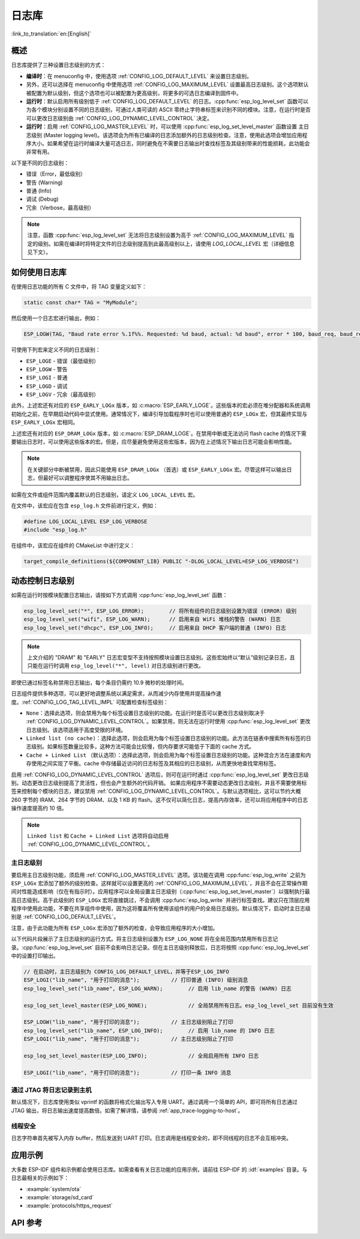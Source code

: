 日志库
===============

:link_to_translation:`en:[English]`

概述
--------

日志库提供了三种设置日志级别的方式：

- **编译时**：在 menuconfig 中，使用选项 :ref:`CONFIG_LOG_DEFAULT_LEVEL` 来设置日志级别。
- 另外，还可以选择在 menuconfig 中使用选项 :ref:`CONFIG_LOG_MAXIMUM_LEVEL` 设置最高日志级别。这个选项默认被配置为默认级别，但这个选项也可以被配置为更高级别，将更多的可选日志编译到固件中。
- **运行时**：默认启用所有级别低于 :ref:`CONFIG_LOG_DEFAULT_LEVEL` 的日志。:cpp:func:`esp_log_level_set` 函数可以为各个模块分别设置不同的日志级别，可通过人类可读的 ASCII 零终止字符串标签来识别不同的模块。注意，在运行时是否可以更改日志级别由 :ref:`CONFIG_LOG_DYNAMIC_LEVEL_CONTROL` 决定。
- **运行时**：启用 :ref:`CONFIG_LOG_MASTER_LEVEL` 时，可以使用 :cpp:func:`esp_log_set_level_master` 函数设置 ``主日志级别`` (Master logging level)。该选项会为所有已编译的日志添加额外的日志级别检查。注意，使用此选项会增加应用程序大小。如果希望在运行时编译大量可选日志，同时避免在不需要日志输出时查找标签及其级别带来的性能损耗，此功能会非常有用。

以下是不同的日志级别：

- 错误（Error，最低级别）
- 警告 (Warning)
- 普通 (Info)
- 调试 (Debug)
- 冗余（Verbose，最高级别）

.. note::

    注意，函数 :cpp:func:`esp_log_level_set` 无法将日志级别设置为高于 :ref:`CONFIG_LOG_MAXIMUM_LEVEL` 指定的级别。如需在编译时将特定文件的日志级别提高到此最高级别以上，请使用 `LOG_LOCAL_LEVEL` 宏（详细信息见下文）。


如何使用日志库
-----------------------

在使用日志功能的所有 C 文件中，将 TAG 变量定义如下：

.. code-block:: c

    static const char* TAG = "MyModule";

然后使用一个日志宏进行输出，例如：

.. code-block:: c

    ESP_LOGW(TAG, "Baud rate error %.1f%%. Requested: %d baud, actual: %d baud", error * 100, baud_req, baud_real);

可使用下列宏来定义不同的日志级别：

* ``ESP_LOGE`` - 错误（最低级别）
* ``ESP_LOGW`` - 警告
* ``ESP_LOGI`` - 普通
* ``ESP_LOGD`` - 调试
* ``ESP_LOGV`` - 冗余（最高级别）

此外，上述宏还有对应的 ``ESP_EARLY_LOGx`` 版本，如 :c:macro:`ESP_EARLY_LOGE`。这些版本的宏必须在堆分配器和系统调用初始化之前，在早期启动代码中显式使用。通常情况下，编译引导加载程序时也可以使用普通的 ``ESP_LOGx`` 宏，但其最终实现与 ``ESP_EARLY_LOGx`` 宏相同。

上述宏还有对应的 ``ESP_DRAM_LOGx`` 版本，如 :c:macro:`ESP_DRAM_LOGE`。在禁用中断或无法访问 flash cache 的情况下需要输出日志时，可以使用这些版本的宏。但是，应尽量避免使用这些宏版本，因为在上述情况下输出日志可能会影响性能。

.. note::

    在关键部分中断被禁用，因此只能使用 ``ESP_DRAM_LOGx`` （首选）或 ``ESP_EARLY_LOGx`` 宏。尽管这样可以输出日志，但最好可以调整程序使其不用输出日志。

如需在文件或组件范围内覆盖默认的日志级别，请定义 ``LOG_LOCAL_LEVEL`` 宏。

在文件中，该宏应在包含 ``esp_log.h`` 文件前进行定义，例如：

.. code-block:: c

    #define LOG_LOCAL_LEVEL ESP_LOG_VERBOSE
    #include "esp_log.h"

在组件中，该宏应在组件的 CMakeList 中进行定义：

.. code-block:: cmake

    target_compile_definitions(${COMPONENT_LIB} PUBLIC "-DLOG_LOCAL_LEVEL=ESP_LOG_VERBOSE")

动态控制日志级别
----------------

如需在运行时按模块配置日志输出，请按如下方式调用 :cpp:func:`esp_log_level_set` 函数：

.. code-block:: c

   esp_log_level_set("*", ESP_LOG_ERROR);        // 将所有组件的日志级别设置为错误 (ERROR) 级别
   esp_log_level_set("wifi", ESP_LOG_WARN);      // 启用来自 WiFi 堆栈的警告 (WARN) 日志
   esp_log_level_set("dhcpc", ESP_LOG_INFO);     // 启用来自 DHCP 客户端的普通 (INFO) 日志

.. note::

    上文介绍的 "DRAM" 和 "EARLY" 日志宏变型不支持按照模块设置日志级别。这些宏始终以“默认”级别记录日志，且只能在运行时调用 ``esp_log_level("*", level)`` 对日志级别进行更改。

即使已通过标签名称禁用日志输出，每个条目仍需约 10.9 微秒的处理时间。

日志组件提供多种选项，可以更好地调整系统以满足需求，从而减少内存使用并提高操作速度。:ref:`CONFIG_LOG_TAG_LEVEL_IMPL` 可配置检查标签级别：

- ``None``：选择此选项，则会禁用为每个标签设置日志级别的功能。在运行时是否可以更改日志级别取决于 :ref:`CONFIG_LOG_DYNAMIC_LEVEL_CONTROL`。如果禁用，则无法在运行时使用 :cpp:func:`esp_log_level_set` 更改日志级别。该选项适用于高度受限的环境。
- ``Linked list (no cache)``：选择此选项，则会启用为每个标签设置日志级别的功能。此方法在链表中搜索所有标签的日志级别。如果标签数量比较多，这种方法可能会比较慢，但内存要求可能低于下面的 cache 方式。
- ``Cache + Linked List`` （默认选项）：选择此选项，则会启用为每个标签设置日志级别的功能。这种混合方法在速度和内存使用之间实现了平衡。cache 中存储最近访问的日志标签及其相应的日志级别，从而更快地查找常用标签。

启用 :ref:`CONFIG_LOG_DYNAMIC_LEVEL_CONTROL` 选项后，则可在运行时通过 :cpp:func:`esp_log_level_set` 更改日志级别。动态更改日志级别提高了灵活性，但也会产生额外的代码开销。
如果应用程序不需要动态更改日志级别，并且不需要使用标签来控制每个模块的日志，建议禁用 :ref:`CONFIG_LOG_DYNAMIC_LEVEL_CONTROL`。与默认选项相比，这可以节约大概 260 字节的 IRAM、264 字节的 DRAM、以及 1 KB 的 flash。这不仅可以简化日志，提高内存效率，还可以将应用程序中的日志操作速度提高约 10 倍。

.. note::

    ``Linked list`` 和 ``Cache + Linked List`` 选项将自动启用 :ref:`CONFIG_LOG_DYNAMIC_LEVEL_CONTROL`。

主日志级别
^^^^^^^^^^^^^^^^^^^^

要启用主日志级别功能，须启用 :ref:`CONFIG_LOG_MASTER_LEVEL` 选项。该功能在调用 :cpp:func:`esp_log_write` 之前为 ``ESP_LOGx`` 宏添加了额外的级别检查。这样就可以设置更高的 :ref:`CONFIG_LOG_MAXIMUM_LEVEL`，并且不会在正常操作期间对性能造成影响（仅在有指示时）。应用程序可以全局设置主日志级别（:cpp:func:`esp_log_set_level_master`）以强制执行最高日志级别。高于此级别的 ``ESP_LOGx`` 宏将直接跳过，不会调用 :cpp:func:`esp_log_write` 并进行标签查找。建议只在顶层应用程序中使用此功能，不要在共享组件中使用，因为这将覆盖所有使用该组件的用户的全局日志级别。默认情况下，启动时主日志级别是 :ref:`CONFIG_LOG_DEFAULT_LEVEL`。

注意，由于此功能为所有 ``ESP_LOGx`` 宏添加了额外的检查，会导致应用程序的大小增加。

以下代码片段展示了主日志级别的运行方式。将主日志级别设置为 ``ESP_LOG_NONE`` 将在全局范围内禁用所有日志记录。:cpp:func:`esp_log_level_set` 目前不会影响日志记录。但在主日志级别释放后，日志将按照 :cpp:func:`esp_log_level_set` 中的设置打印输出。

.. code-block:: c

    // 在启动时，主日志级别为 CONFIG_LOG_DEFAULT_LEVEL，并等于ESP_LOG_INFO
    ESP_LOGI("lib_name", "用于打印的消息");          // 打印普通 (INFO) 级别消息
    esp_log_level_set("lib_name", ESP_LOG_WARN);        // 启用 lib_name 的警告 (WARN) 日志

    esp_log_set_level_master(ESP_LOG_NONE);             // 全局禁用所有日志。esp_log_level_set 目前没有生效

    ESP_LOGW("lib_name", "用于打印的消息");          // 主日志级别阻止了打印
    esp_log_level_set("lib_name", ESP_LOG_INFO);        // 启用 lib_name 的 INFO 日志
    ESP_LOGI("lib_name", "用于打印的消息");          // 主日志级别阻止了打印

    esp_log_set_level_master(ESP_LOG_INFO);             // 全局启用所有 INFO 日志

    ESP_LOGI("lib_name", "用于打印的消息");          // 打印一条 INFO 消息

通过 JTAG 将日志记录到主机
^^^^^^^^^^^^^^^^^^^^^^^^^^^^^^

默认情况下，日志库使用类似 vprintf 的函数将格式化输出写入专用 UART。通过调用一个简单的 API，即可将所有日志通过 JTAG 输出，将日志输出速度提高数倍。如需了解详情，请参阅 :ref:`app_trace-logging-to-host`。

线程安全
^^^^^^^^^^^^^

日志字符串首先被写入内存 buffer，然后发送到 UART 打印。日志调用是线程安全的，即不同线程的日志不会互相冲突。


应用示例
-------------------

大多数 ESP-IDF 组件和示例都会使用日志库。如需查看有关日志功能的应用示例，请前往 ESP-IDF 的 :idf:`examples` 目录。与日志最相关的示例如下：

* :example:`system/ota`
* :example:`storage/sd_card`
* :example:`protocols/https_request`

API 参考
-------------

.. include-build-file:: inc/esp_log.inc
.. include-build-file:: inc/esp_log_level.inc
.. include-build-file:: inc/esp_log_buffer.inc
.. include-build-file:: inc/esp_log_timestamp.inc
.. include-build-file:: inc/esp_log_color.inc
